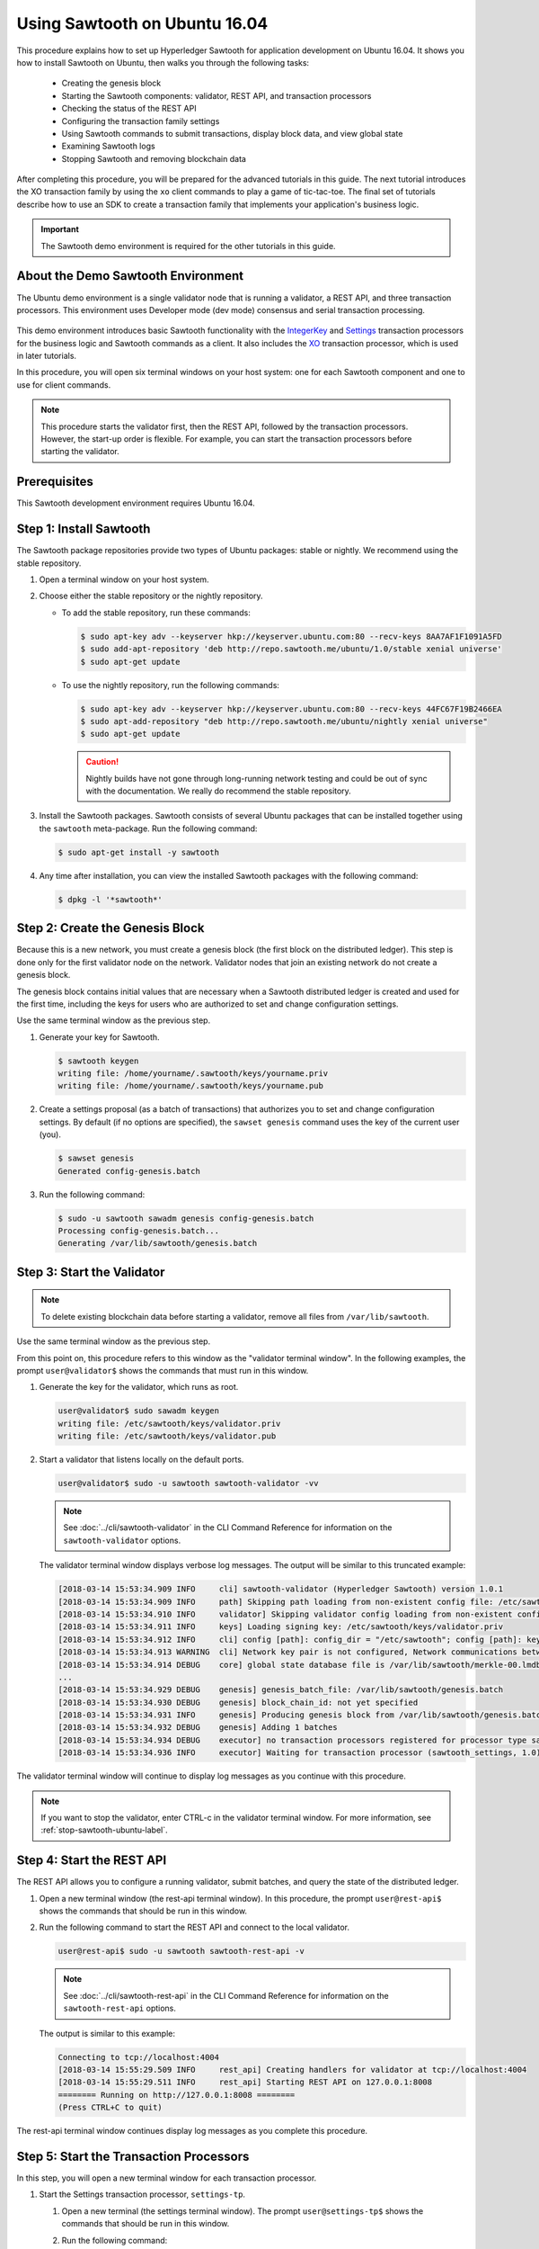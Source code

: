 ******************************
Using Sawtooth on Ubuntu 16.04
******************************

This procedure explains how to set up Hyperledger Sawtooth for application
development on Ubuntu 16.04. It shows you how to install Sawtooth on Ubuntu,
then walks you through the following tasks:

 * Creating the genesis block
 * Starting the Sawtooth components: validator, REST API, and transaction
   processors
 * Checking the status of the REST API
 * Configuring the transaction family settings
 * Using Sawtooth commands to submit transactions, display block data, and view
   global state
 * Examining Sawtooth logs
 * Stopping Sawtooth and removing blockchain data

After completing this procedure, you will be prepared for the advanced tutorials
in this guide. The next tutorial introduces the XO transaction family by using
the ``xo`` client commands to play a game of tic-tac-toe. The final set of
tutorials describe how to use an SDK to create a transaction family that
implements your application's business logic.

.. important::

   The Sawtooth demo environment is required for the other tutorials in this
   guide.


About the Demo Sawtooth Environment
===================================

The Ubuntu demo environment is a single validator node that is running a
validator, a REST API, and three transaction processors. This environment uses
Developer mode (dev mode) consensus and serial transaction processing.

.. figure:: ../images/appdev-environment-one-node-3TPs.*
   :width: 100%
   :align: center
   :alt: Demo Sawtooth environment with Ubuntu

This demo environment introduces basic Sawtooth functionality with the
`IntegerKey
<../transaction_family_specifications/integerkey_transaction_family>`_
and
`Settings <../transaction_family_specifications/settings_transaction_family>`_
transaction processors for the business logic and Sawtooth commands as a client.
It also includes the
`XO <../transaction_family_specifications/xo_transaction_family>`_
transaction processor, which is used in later tutorials.

In this procedure, you will open six terminal windows on your host system: one
for each Sawtooth component and one to use for client commands.

.. note::

   This procedure starts the validator first, then the REST API, followed by
   the transaction processors. However, the start-up order is flexible. For
   example, you can start the transaction processors before starting the
   validator.


Prerequisites
=============

This Sawtooth development environment requires Ubuntu 16.04.


Step 1: Install Sawtooth
========================

The Sawtooth package repositories provide two types of Ubuntu packages:
stable or nightly.  We recommend using the stable repository.

#. Open a terminal window on your host system.

#. Choose either the stable repository or the nightly repository.

   * To add the stable repository, run these commands:

     .. code-block:: console

       $ sudo apt-key adv --keyserver hkp://keyserver.ubuntu.com:80 --recv-keys 8AA7AF1F1091A5FD
       $ sudo add-apt-repository 'deb http://repo.sawtooth.me/ubuntu/1.0/stable xenial universe'
       $ sudo apt-get update

   * To use the nightly repository, run the following commands:

     .. code-block:: console

        $ sudo apt-key adv --keyserver hkp://keyserver.ubuntu.com:80 --recv-keys 44FC67F19B2466EA
        $ sudo apt-add-repository "deb http://repo.sawtooth.me/ubuntu/nightly xenial universe"
        $ sudo apt-get update

     .. Caution::

        Nightly builds have not gone through long-running network testing and
        could be out of sync with the documentation.  We really do recommend the
        stable repository.

#. Install the Sawtooth packages. Sawtooth consists of several Ubuntu packages
   that can be installed together using the ``sawtooth`` meta-package. Run the
   following command:

   .. code-block:: console

      $ sudo apt-get install -y sawtooth

#. Any time after installation, you can view the installed Sawtooth packages
   with the following command:

   .. code-block:: console

      $ dpkg -l '*sawtooth*'


Step 2: Create the Genesis Block
================================

Because this is a new network, you must create a genesis block (the first block
on the distributed ledger). This step is done only for the first validator node
on the network. Validator nodes that join an existing network do not create
a genesis block.

The genesis block contains initial values that are necessary when a Sawtooth
distributed ledger is created and used for the first time, including the keys
for users who are authorized to set and change configuration settings.

Use the same terminal window as the previous step.

#. Generate your key for Sawtooth.

   .. code-block:: console

      $ sawtooth keygen
      writing file: /home/yourname/.sawtooth/keys/yourname.priv
      writing file: /home/yourname/.sawtooth/keys/yourname.pub

#. Create a settings proposal (as a batch of transactions) that authorizes you
   to set and change configuration settings. By default (if no options are
   specified), the ``sawset genesis`` command uses the key of the current user
   (you).

   .. code-block:: console

      $ sawset genesis
      Generated config-genesis.batch


#. Run the following command:

   .. code-block:: console

     $ sudo -u sawtooth sawadm genesis config-genesis.batch
     Processing config-genesis.batch...
     Generating /var/lib/sawtooth/genesis.batch


Step 3: Start the Validator
===========================

.. note::

   To delete existing blockchain data before starting a validator, remove all
   files from ``/var/lib/sawtooth``.

Use the same terminal window as the previous step.

From this point on, this procedure refers to this window as the "validator
terminal window". In the following examples, the prompt ``user@validator$``
shows the commands that must run in this window.

#. Generate the key for the validator, which runs as root.

   .. code-block:: console

      user@validator$ sudo sawadm keygen
      writing file: /etc/sawtooth/keys/validator.priv
      writing file: /etc/sawtooth/keys/validator.pub

#. Start a validator that listens locally on the default ports.

   .. code-block:: console

      user@validator$ sudo -u sawtooth sawtooth-validator -vv

   .. note::

      See :doc:`../cli/sawtooth-validator` in the CLI Command Reference for
      information on the ``sawtooth-validator`` options.

   The validator terminal window displays verbose log messages. The output will
   be similar to this truncated example:

   .. code-block:: console

      [2018-03-14 15:53:34.909 INFO     cli] sawtooth-validator (Hyperledger Sawtooth) version 1.0.1
      [2018-03-14 15:53:34.909 INFO     path] Skipping path loading from non-existent config file: /etc/sawtooth/path.toml
      [2018-03-14 15:53:34.910 INFO     validator] Skipping validator config loading from non-existent config file: /etc/sawtooth/validator.toml
      [2018-03-14 15:53:34.911 INFO     keys] Loading signing key: /etc/sawtooth/keys/validator.priv
      [2018-03-14 15:53:34.912 INFO     cli] config [path]: config_dir = "/etc/sawtooth"; config [path]: key_dir = "/etc/sawtooth/keys"; config [path]: data_dir = "/var/lib/sawtooth"; config [path]: log_dir = "/var/log/sawtooth"; config [path]: policy_dir = "/etc/sawtooth/policy"
      [2018-03-14 15:53:34.913 WARNING  cli] Network key pair is not configured, Network communications between validators will not be authenticated or encrypted.
      [2018-03-14 15:53:34.914 DEBUG    core] global state database file is /var/lib/sawtooth/merkle-00.lmdb
      ...
      [2018-03-14 15:53:34.929 DEBUG    genesis] genesis_batch_file: /var/lib/sawtooth/genesis.batch
      [2018-03-14 15:53:34.930 DEBUG    genesis] block_chain_id: not yet specified
      [2018-03-14 15:53:34.931 INFO     genesis] Producing genesis block from /var/lib/sawtooth/genesis.batch
      [2018-03-14 15:53:34.932 DEBUG    genesis] Adding 1 batches
      [2018-03-14 15:53:34.934 DEBUG    executor] no transaction processors registered for processor type sawtooth_settings: 1.0
      [2018-03-14 15:53:34.936 INFO     executor] Waiting for transaction processor (sawtooth_settings, 1.0)

The validator terminal window will continue to display log messages as you
continue with this procedure.

.. note::

   If you want to stop the validator, enter CTRL-c in the validator terminal
   window. For more information, see :ref:`stop-sawtooth-ubuntu-label`.


.. _start-rest-api-label:

Step 4: Start the REST API
==========================

The REST API allows you to configure a running validator, submit batches, and
query the state of the distributed ledger.

#. Open a new terminal window (the rest-api terminal window). In this procedure,
   the prompt ``user@rest-api$`` shows the commands that should be run in this
   window.

#. Run the following command to start the REST API and connect to the local
   validator.

   .. code-block:: console

      user@rest-api$ sudo -u sawtooth sawtooth-rest-api -v

   .. note::

      See :doc:`../cli/sawtooth-rest-api` in the CLI Command Reference for
      information on the ``sawtooth-rest-api`` options.

   The output is similar to this example:

   .. code-block:: console

      Connecting to tcp://localhost:4004
      [2018-03-14 15:55:29.509 INFO     rest_api] Creating handlers for validator at tcp://localhost:4004
      [2018-03-14 15:55:29.511 INFO     rest_api] Starting REST API on 127.0.0.1:8008
      ======== Running on http://127.0.0.1:8008 ========
      (Press CTRL+C to quit)

The rest-api terminal window continues display log messages as you complete this
procedure.


Step 5: Start the Transaction Processors
========================================

In this step, you will open a new terminal window for each transaction
processor.

#. Start the Settings transaction processor, ``settings-tp``.

   #. Open a new terminal (the settings terminal window). The prompt
      ``user@settings-tp$`` shows the commands that should be run in this
      window.

   #. Run the following command:

      .. code-block:: console

         user@settings$ sudo -u sawtooth settings-tp -v

      .. note::

         See :doc:`../cli/settings-tp` in the CLI Command Reference for
         information on the ``settings-tp`` options.

   #. Check the validator terminal window to confirm that the transaction
      processor has registered with the validator, as shown in this example
      log message:

      .. code-block:: console

         [2018-03-14 16:00:17.223 INFO     processor_handlers] registered transaction processor: connection_id=eca3a9ad0ff1cdbc29e449cc61af4936bfcaf0e064952dd56615bc00bb9df64c4b01209d39ae062c555d3ddc5e3a9903f1a9e2d0fd2cdd47a9559ae3a78936ed, family=sawtooth_settings, version=1.0, namespaces=['000000']

   The ``settings-tp`` transaction processor continues to run and to display log
   messages in its terminal window.

#. Start the IntegerKey transaction processor, ``intkey-tp-python``.

   #. Open a new terminal (the intkey terminal window). The prompt
      ``user@intkey$`` shows the commands that should be run in this window.

   #. Run the following command:

      .. code-block:: console

         user@intkey$ sudo -u sawtooth intkey-tp-python -v
         [23:07:57 INFO    core] register attempt: OK

      .. note::

         For information on the ``intkey-tp-python`` options, run the command
         ``intkey-tp-python --help``.

   #. Check the validator terminal window to confirm that the transaction
      processor has registered with the validator.  A successful registration
      event produces the following output:

      .. code-block:: console

         [2018-03-14 15:56:35.255 INFO     processor_handlers] registered transaction processor: connection_id=94d1aedfc2ba0575a0e4b4f06be7ff7875703f18817027b463b3772ce2b963adb9902f7ed0bafa50201e6845015f65bac814302bdafbcda6e6698fe1733b9411, family=intkey, version=1.0, namespaces=['1cf126']

   The ``intkey-tp-python`` transaction processor continues to run and to
   display log messages in its terminal window.

#. (Optional) Start the XO transaction processor, ``xo-tp-python``. This
   transaction processor will be used in a later tutorial.

   #. Open a new terminal (the xo terminal window). The prompt ``user@xo-tp$``
      shows the commands that should be run in this window.

   #. Run the following command:

      .. code-block:: console

         user@xo-tp$ sudo -u sawtooth xo-tp-python -v

      .. note::

         For information on the ``xo-tp-python`` options, run the command
         ``xo-tp-python --help``.

   #. Check the validator terminal window to confirm that the transaction
      processor has registered with the validator.

      .. code-block:: console

         [2018-03-14 16:04:18.706 INFO     processor_handlers] registered transaction processor: connection_id=c885e99a11724e04e7da4ee426ee00d4af2cb54b67bf2fbd2f57e862bf28fa2c759a0d0978573782369659124797cc6f38d41bfde2469fe69e7e48dc1fadf5a9, family=xo, version=1.0, namespaces=['5b7349']

   The ``xo-tp-python`` transaction processor continues to run and to display
   log messages in its terminal window.


Step 6: Confirm that the REST API is Running
============================================

In order to configure the validator, the REST API must be running.

.. The client terminal window is used to run Sawtooth commands, which interact
.. with the validator through the REST API.

#. Open a new terminal window (the client terminal window). In this
   procedure, the prompt ``user@client$`` shows the commands that should be
   run in this window.

#. Run the following command:

   .. code-block:: console

      user@client$ ps aux | grep [s]awtooth-rest-api
      sawtooth  2829  0.0  0.3  55756  3980 pts/0    S+   19:36   0:00 sudo -u sawtooth sawtooth-rest-api -v
      sawtooth  2830  0.0  3.6 221164 37520 pts/0    Sl+  19:36   0:00 /usr/bin/python3 /usr/bin/sawtooth-rest-api -v

#. If necessary, restart the REST API (see :ref:`start-rest-api-label`).


Step 7: Configure the Transaction Family Settings
=================================================

By default, Sawtooth allows transactions from any transaction family. In this
step, you will change the configuration settings to allow only IntegerKey and
Settings transactions.

This configuration change is itself a transaction that is submitted in a batch.
Sawtooth configuration settings are stored on the blockchain so that all
validator nodes in a Sawtooth network know the configuration. The setting for
the list of supported transaction families is defined by the
:doc:`Settings transaction family
<../transaction_family_specifications/settings_transaction_family>`.

#. Use the following ``sawset proposal create`` command to create and submit the
   new settings to the validator (as a batch of transactions).

   .. code-block:: console

      user@client$ sawset proposal create sawtooth.validator.transaction_families='[{"family": "intkey", "version": "1.0"}, {"family":"sawtooth_settings", "version":"1.0"}]'

   This command specifies a JSON array that tells the validator to accept only
   transactions from version 1.0 of the IntegerKey and Settings transaction
   processors, using the family names ``intkey`` and ``sawtooth_settings``,
   respectively.  For more information on transaction family names, see
   :doc:`../transaction_family_specifications`).

#. In the settings terminal window, you can see the settings transaction being
   handled, as in this example:

      .. code-block:: console

         [2018-03-14 16:18:57.721 INFO     handler] Setting setting sawtooth.validator.transaction_families changed from None to [{"family": "intkey", "version": "1.0"}, {"family":"sawtooth_settings", "version":"1.0"}]

#. You can also verify the setting change with this command:

   .. code-block:: console

      user@client$ sawtooth settings list
      sawtooth.settings.vote.authorized_keys: 0276023d4f7323103db8d8683a4b7bc1eae1f66fbbf79c20a51185f589e2d304ce
      sawtooth.validator.transaction_families: [{"family": "intkey", "version": "1.0"}, {"family":"sawtooth_settings", "versi...


Step 8: Use Sawtooth Commands as a Client
=========================================

Sawtooth includes commands that act as a client application. This step describes
how to use the ``intkey`` and ``sawtooth`` commands to create and submit
transactions, display blockchain and block data, and examine global state data.

.. note::

   Use the ``--help`` option with any Sawtooth command to display the available
   options and subcommands.

Continue to use the client terminal window to run the commands in this step.

Creating and Submitting Transactions with intkey
------------------------------------------------

The ``intkey`` command creates sample IntegerKey transactions for testing
purposes.

#. Use ``intkey create_batch`` to prepare batches of transactions that set
   a few keys to random values, then randomly increment and decrement those
   values. These batches are saved locally in the file ``batches.intkey``.

   .. code-block:: console

      user@client$ intkey create_batch --count 10 --key-count 5
      Writing to batches.intkey...

#. Use ``intkey load`` to submit the batches to the validator.

   .. code-block:: console

      user@client$ intkey load -f batches.intkey
      batches: 11 batch/sec: 141.7800162868952

#. The validator terminal window displays many log messages showing that the
   validator is handling the submitted transactions and processing blocks, as in
   this truncated example:

   .. code-block:: console

      ...
      78c295614594319ece3fac71145c05ca36fadc3bd6e65 (block_num:13, state:addbd88bc80ecb05793750b7c80b91588043a1287cd8d4b6e0b1e6a68a0e4017, previous_block_id:f4323dfc238938db834aa5d40b4e6c2825bf7eae5cdaf73a9da28cb308a765707e85ac06e72b01e3d7d529132329b55b18d0cc71ab026506edd63bc6b718e80a)^[[0m
      [2018-03-14 16:24:49.621 INFO     chain] Starting block validation of : 60c0c348a00cde622a3664d6d4fb949736b78f8bcb6b77bd0300cdc7675ca9d4116ee23ec18c7cfee5978c295614594319ece3fac71145c05ca36fadc3bd6e65 (block_num:13, state:addbd88bc80ecb05793750b7c80b91588043a1287cd8d4b6e0b1e6a68a0e4017, previous_block_id:f4323dfc238938db834aa5d40b4e6c2825bf7eae5cdaf73a9da28cb308a765707e85ac06e72b01e3d7d529132329b55b18d0cc71ab026506edd63bc6b718e80a)
      [2018-03-14 16:24:49.646 INFO     chain] Comparing current chain head 'f4323dfc238938db834aa5d40b4e6c2825bf7eae5cdaf73a9da28cb308a765707e85ac06e72b01e3d7d529132329b55b18d0cc71ab026506edd63bc6b718e80a (block_num:12, state:c30ed78dde19d9ff58587a8bdd4aa435e09212cd1fee3e95d88faafe44f207cc, previous_block_id:dc98ce9029e6e3527bca18060cbb1325b545054b1589f2df7bf200fb0a09d0572491a3837dea1baf2981f5a960bd108f198806c974efcb3b69d2712809cc6065)' against new block '60c0c348a00cde622a3664d6d4fb949736b78f8bcb6b77bd0300cdc7675ca9d4116ee23ec18c7cfee5978c295614594319ece3fac71145c05ca36fadc3bd6e65 (block_num:13, state:addbd88bc80ecb05793750b7c80b91588043a1287cd8d4b6e0b1e6a68a0e4017, previous_block_id:f4323dfc238938db834aa5d40b4e6c2825bf7eae5cdaf73a9da28cb308a765707e85ac06e72b01e3d7d529132329b55b18d0cc71ab026506edd63bc6b718e80a)'
      [2018-03-14 16:24:49.647 INFO     chain] Fork comparison at height 13 is between - and 60c0c348
      [2018-03-14 16:24:49.647 INFO     chain] Chain head updated to: 60c0c348a00cde622a3664d6d4fb949736b78f8bcb6b77bd0300cdc7675ca9d4116ee23ec18c7cfee5978c295614594319ece3fac71145c05ca36fadc3bd6e65 (block_num:13, state:addbd88bc80ecb05793750b7c80b91588043a1287cd8d4b6e0b1e6a68a0e4017, previous_block_id:f4323dfc238938db834aa5d40b4e6c2825bf7eae5cdaf73a9da28cb308a765707e85ac06e72b01e3d7d529132329b55b18d0cc71ab026506edd63bc6b718e80a)
      [2018-03-14 16:24:49.648 INFO     publisher] Now building on top of block: 60c0c348a00cde622a3664d6d4fb949736b78f8bcb6b77bd0300cdc7675ca9d4116ee23ec18c7cfee5978c295614594319ece3fac71145c05ca36fadc3bd6e65 (block_num:13, state:addbd88bc80ecb05793750b7c80b91588043a1287cd8d4b6e0b1e6a68a0e4017, previous_block_id:f4323dfc238938db834aa5d40b4e6c2825bf7eae5cdaf73a9da28cb308a765707e85ac06e72b01e3d7d529132329b55b18d0cc71ab026506edd63bc6b718e80a)
      [2018-03-14 16:24:49.649 DEBUG    chain] Verify descendant blocks: 60c0c348a00cde622a3664d6d4fb949736b78f8bcb6b77bd0300cdc7675ca9d4116ee23ec18c7cfee5978c295614594319ece3fac71145c05ca36fadc3bd6e65 (block_num:13, state:addbd88bc80ecb05793750b7c80b91588043a1287cd8d4b6e0b1e6a68a0e4017, previous_block_id:f4323dfc238938db834aa5d40b4e6c2825bf7eae5cdaf73a9da28cb308a765707e85ac06e72b01e3d7d529132329b55b18d0cc71ab026506edd63bc6b718e80a) ([])
      [2018-03-14 16:24:49.651 INFO     chain] Finished block validation of: 60c0c348a00cde622a3664d6d4fb949736b78f8bcb6b77bd0300cdc7675ca9d4116ee23ec18c7cfee5978c295614594319ece3fac71145c05ca36fadc3bd6e65 (block_num:13, state:addbd88bc80ecb05793750b7c80b91588043a1287cd8d4b6e0b1e6a68a0e4017, previous_block_id:f4323dfc238938db834aa5d40b4e6c2825bf7eae5cdaf73a9da28cb308a765707e85ac06e72b01e3d7d529132329b55b18d0cc71ab026506edd63bc6b718e80a)

#. The rest-api terminal window displays a log message as it communicates with
   the intkey transaction processor.

      .. code-block:: console

         [2018-03-14 16:24:49.587 INFO     helpers] POST /batches HTTP/1.1: 202 status, 1639 size, in 0.030922 s

#. You can also look at the Sawtooth log files to see what happened. Use the
   following command to display the last 10 entries in the intkey log file,
   which show that values have been changed.

      .. code-block:: console

         user@client$ sudo bash -c "tail -10 /var/log/sawtooth/intkey-*-debug.log"
         [2018-03-14 16:24:49.587 [MainThread] core DEBUG] received message of type: TP_PROCESS_REQUEST
         [2018-03-14 16:24:49.588 [MainThread] handler DEBUG] incrementing "MvRznE" by 1
         [2018-03-14 16:24:49.624 [MainThread] core DEBUG] received message of type: TP_PROCESS_REQUEST
         [2018-03-14 16:24:49.625 [MainThread] handler DEBUG] incrementing "iJWCRq" by 5
         [2018-03-14 16:24:49.629 [MainThread] core DEBUG] received message of type: TP_PROCESS_REQUEST
         [2018-03-14 16:24:49.630 [MainThread] handler DEBUG] incrementing "vJJL1N" by 8
         [2018-03-14 16:24:49.634 [MainThread] core DEBUG] received message of type: TP_PROCESS_REQUEST
         [2018-03-14 16:24:49.636 [MainThread] handler DEBUG] incrementing "vsTbBo" by 4
         [2018-03-14 16:24:49.639 [MainThread] core DEBUG] received message of type: TP_PROCESS_REQUEST
         [2018-03-14 16:24:49.641 [MainThread] handler DEBUG] incrementing "MvRznE" by 1

      .. note::

         For the transaction processors, the log file names contain a random
         string that is unique for each instance of the transaction processor.
         For more information, see :ref:`examine-logs-ubuntu-label`.

Submitting Transactions with sawtooth batch submit
--------------------------------------------------

In the example above, the ``intkey create_batch`` command created the file
``batches.intkey``.  Rather than using ``intkey load`` to submit these
transactions, you could use ``sawtooth batch submit`` to submit them.

#. As before, create a batch of transactions.

   .. code-block:: console

      user@client$ intkey create_batch --count 10 --key-count 5
      Writing to batches.intkey...

#. Submit the batch file with the following command:

   .. code-block:: console

      user@client$ sawtooth batch submit -f batches.intkey
      batches: 11,  batch/sec: 216.80369536716367

Viewing Blockchain and Block Data with sawtooth block
-----------------------------------------------------

The ``sawtooth block`` command displays information about the blocks stored on
the blockchain.

#. Use ``sawtooth block list`` to display the list of blocks stored in state.

   .. code-block:: console

      user@client$ sawtooth block list

   The output includes the block ID, as in this example:

   .. code-block:: console

      NUM  BLOCK_ID                                                                                                                          BATS  TXNS  SIGNER
      61   9566426220751691b7463e3c1ec1d8c4f158c98e89722672721d457182cb3b3d48e734ddceabf706b41fc3e1f8d739451f7d70bd5a8708bc4085b6fb33b40bef  1     4     020d21...
      60   309c0707b95609d4ebc2fad0afd590ec40db41680a3edbbeb0875720ed59f4d775e1160a2c6cbe2e9ccb34c4671f4cd7db1e5ed35a2ed9a0f2a2c99aa981f83c  1     5     020d21...
      59   e0c6c29a9f3d1436e4837c96587ae3fa60274991efa9d0c9000d53694cd2a0841914b2f362aa05c2385126288f060f524bac3a05850edb1ac1c86f0c237afdba  1     3     020d21...
      58   8c67a1ec68bfdd5b07bb02919019b917ed26dbc6ec0fc3de15d539538bd30f8a1aa58795578970d2e607cd63cf1f5ef921476cbc0564cbe37469e5e50b72ecf2  1     3     020d21...
      57   879c6cb43e244fb7c1676cf5d9e51ace25ad8e670f37e81b81e5d9e133aebba80282913677821c14fe2ccb2aae631229bdd044222e6a8927f4f5dabb6d62c409  1     4     020d21...
      ...
      5    dce0921531472a8f9840e256c585917dfc22b78c5045a3416ed76faf57232b065b8be5a34023e8a8cdab74ab24cf029a5c1051f742b9b5280b8edab5a80d805d  2     4     020d21...
      4    0007380e98fc6d63de1d47261b83186bce9722023f2e6ab6849916766e9be29f4903d76a642dfc27579b8a8bf9adba5f077c1f1457b2cad8f52a28d7079333a6  1     8     020d21...
      3    515c827b9e84c22c24838130d4e0f6af07ab271c138a61c555a830c4118a75815f54340ef3f04de009c94c3531f3202690708cf16fcfee04303972cb91e3b87a  1     10    020d21...
      2    9067bcb093bb095ca436d8868914ecf2630215d36bfd78b0b167554c544b9842193dd309f135e6959a664fe34b06b4f16a297528249550821cda9273291ebe70  1     5     020d21...
      1    3ab950b2cd370f26e188d95ee97268965732768080ca1adb71759e3c1f22d1ea19945b48fc81f5f821387fde355349f87096da00a4e356408b630ab80576d3ae  1     5     020d21...
      0    51a704e1a83086372a3c0823533881ffac9479995289902a311fd5d99ff6a32216cd1fb9883a421449c943cad8604ce1447b0f6080c8892e334b14dc082f91d3  1     1     020d21...

#. From the output generated by the ``sawtooth block list`` command, copy the
   ID of a block you want to view, then paste it in place of ``{BLOCK_ID}`` in
   the following command:

   .. code-block:: console

      user@client$ sawtooth block show {BLOCK_ID}

   The output of this command can be quite long, because it includes all data
   stored under that block. This is a truncated example:

   .. code-block:: console

      batches:
      - header:
          signer_public_key: 0276023d4f7323103db8d8683a4b7bc1eae1f66fbbf79c20a51185f589e2d304ce
          transaction_ids:
          - 24b168aaf5ea4a76a6c316924a1c26df0878908682ea5740dd70814e7c400d56354dee788191be8e28393c70398906fb467fac8db6279e90e4e61619589d42bf
        header_signature: a93731646a8fd2bce03b3a17bc2cb3192d8597da93ce735950dccbf0e3cf0b005468fadb94732e013be0bc2afb320be159b452cf835b35870db5fa953220fb35
        transactions:
        - header:
            batcher_public_key: 0276023d4f7323103db8d8683a4b7bc1eae1f66fbbf79c20a51185f589e2d304ce
            dependencies: []
            family_name: sawtooth_settings
            family_version: '1.0'
      ...
      header:
        batch_ids:
        - a93731646a8fd2bce03b3a17bc2cb3192d8597da93ce735950dccbf0e3cf0b005468fadb94732e013be0bc2afb320be159b452cf835b35870db5fa953220fb35
        block_num: 3
        consensus: RGV2bW9kZQ==
        previous_block_id: 042f08e1ff49bbf16914a53dc9056fb6e522ca0e2cff872547eac9555c1de2a6200e67fb9daae6dfb90f02bef6a9088e94e5bdece04f622bce67ccecd678d56e
        signer_public_key: 033fbed13b51eafaca8d1a27abc0d4daf14aab8c0cbc1bb4735c01ff80d6581c52
        state_root_hash: 5d5ea37cbbf8fe793b6ea4c1ba6738f5eee8fc4c73cdca797736f5afeb41fbef
      header_signature: ff4f6705bf57e2a1498dc1b649cc9b6a4da2cc8367f1b70c02bc6e7f648a28b53b5f6ad7c2aa639673d873959f5d3fcc11129858ecfcb4d22c79b6845f96c5e3

Viewing State Data with sawtooth state
--------------------------------------

The ``sawtooth state`` command lets you display state data. Sawtooth stores
state data in a :term:`Merkle-Radix tree`; for more information, see
:doc:`../architecture/global_state`.

#. Use ``sawtooth state list`` to list the nodes (addresses) in state.

   .. code-block:: console

      user@client$ sawtooth state list

   The output will be similar to this truncated example:

   .. code-block:: console

      ADDRESS                                                                                                                                SIZE DATA
      1cf126ddb507c936e4ee2ed07aa253c2f4e7487af3a0425f0dc7321f94be02950a081ab7058bf046c788dbaf0f10a980763e023cde0ee282585b9855e6e5f3715bf1fe 11   b'\xa1fcCTdcH\x...
      1cf1260cd1c2492b6e700d5ef65f136051251502e5d4579827dc303f7ed76ddb7185a19be0c6443503594c3734141d2bdcf5748a2d8c75541a8e568bae063983ea27b9 11   b'\xa1frdLONu\x...
      1cf126ed7d0ac4f755be5dd040e2dfcd71c616e697943f542682a2feb14d5f146538c643b19bcfc8c4554c9012e56209f94efe580b6a94fb326be9bf5bc9e177d6af52 11   b'\xa1fAUZZqk\x...
      1cf126c46ff13fcd55713bcfcf7b66eba515a51965e9afa8b4ff3743dc6713f4c40b4254df1a2265d64d58afa14a0051d3e38999704f6e25c80bed29ef9b80aee15c65 11   b'\xa1fLvUYLk\x...
      1cf126c4b1b09ebf28775b4923e5273c4c01ba89b961e6a9984632612ec9b5af82a0f7c8fc1a44b9ae33bb88f4ed39b590d4774dc43c04c9a9bd89654bbee68c8166f0 13   b'\xa1fXHonWY\x...
      1cf126e924a506fb2c4bb8d167d20f07d653de2447df2754de9eb61826176c7896205a17e363e457c36ccd2b7c124516a9b573d9a6142f031499b18c127df47798131a 13   b'\xa1foWZXEz\x...
      1cf126c295a476acf935cd65909ed5ead2ec0168f3ee761dc6f37ea9558fc4e32b71504bf0ad56342a6671db82cb8682d64689838731da34c157fa045c236c97f1dd80 13   b'\xa1fadKGve\x...

#. Use ``sawtooth state show`` to view state data at a specific address (a node
   in the Merkle-Radix database). Copy the address from the output of
   ``sawtooth state list``, then paste it in place of ``{STATE_ADDRESS}`` in
   the following command:

   .. code-block:: console

      user@client$ sawtooth state show {STATE_ADDRESS}

   The output shows the bytes stored at that address and the block ID of the
   "chain head" that the current state is tied to, as in this example:

   .. code-block:: console

      DATA: "b'\xa1fcCTdcH\x192B'"
      HEAD: "0c4364c6d5181282a1c7653038ec9515cb0530c6bfcb46f16e79b77cb524491676638339e8ff8e3cc57155c6d920e6a4d1f53947a31dc02908bcf68a91315ad5"


.. _examine-logs-ubuntu-label:

Examining Sawtooth Logs
=======================

By default, Sawtooth logs are stored in the directory ``/var/log/sawtooth``.
Each component (validator, REST API, and transaction processors) has both a
debug log and an error log. This example shows the log files for the demo
environment:

  .. code-block:: console

     user@client$ sudo ls -1 /var/log/sawtooth
     identity-f5c42a08548c4ffa-debug.log
     identity-f5c42a08548c4ffa-error.log
     intkey-ae98c3726f9743c4-debug.log
     intkey-ae98c3726f9743c4-error.log
     rest_api-debug.log
     rest_api-error.log
     settings-6d591c44915b465c-debug.log
     settings-6d591c44915b465c-error.log
     validator-debug.log
     validator-error.log
     xo-9b8b55265ca0d546-error.log
     xo-9b8b55265ca0d546-debug.log

.. note::

   For the transaction processors, the log file names the contain a random
   string to make the names unique. This string changes for each instance of a
   transaction processor. The file names on your system will be different
   than these examples.

For more information on log files, see
:doc:`../sysadmin_guide/log_configuration`.


.. _stop-sawtooth-ubuntu-label:

Step 10: Stop Sawtooth Components (Optional)
============================================

Use this procedure if you need to stop or reset the Sawtooth environment for any
reason.

#. Stop the validator by entering CTRL-c in the validator terminal window.

   .. note::

      A single CTRL-c does a graceful shutdown. If you prefer not to wait, you
      can enter multiple CTRL-c characters to force the shutdown.

#. Stop the REST API by entering a single CTRL-c in REST API terminal window.

#. Stop each transaction processor by entering a single CTRL-c in the
   appropriate window.

#. (Optional) To delete the blockchain data, remove all files from
   ``/var/lib/sawtooth``.


.. Licensed under Creative Commons Attribution 4.0 International License
.. https://creativecommons.org/licenses/by/4.0/
